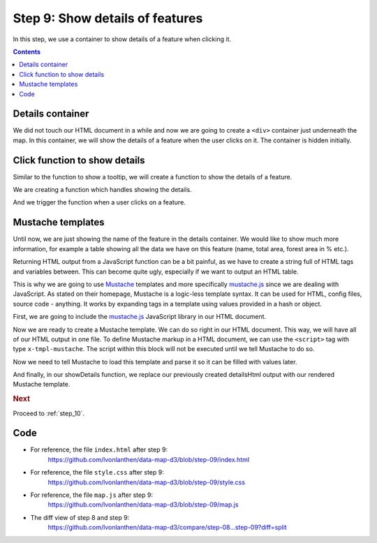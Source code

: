 .. _step_09:

Step 9: Show details of features
================================

.. comments

In this step, we use a container to show details of a feature when clicking it.

.. contents:: Contents
  :depth: 2
  :local:


Details container
-----------------

We did not touch our HTML document in a while and now we are going to create a ``<div>`` container just underneath the map. In this container, we will show the details of a feature when the user clicks on it. The container is hidden initially.

.. code-block:: html
  :caption: index.html - details container
  :linenos:
  :lineno-start: 11
  :emphasize-lines: 4

      <!-- ... -->
      <div id="map"><!-- Map container --></div>

      <div id="details" class="hidden"><!-- Details container --></div>

      <!-- JS libraries -->
      <!-- ... -->


Click function to show details
------------------------------

Similar to the function to show a tooltip, we will create a function to show the details of a feature.

We are creating a function which handles showing the details.

.. code-block:: js
  :caption: map.js - function to show details
  :linenos:
  :lineno-start: 100
  :emphasize-lines: 3-20

  // ...

  /**
   * Show the details of a feature in the details <div> container.
   *
   * @param {object} f - A GeoJSON Feature object.
   */
  function showDetails(f) {
    // Get the ID of the feature.
    var id = getIdOfFeature(f);
    // Use the ID to get the data entry.
    var d = dataById[id];

    // The details HTML output is just the name
    var detailsHtml = d.name;

    // Put the HTML output in the details container and show (unhide) it.
    d3.select('#details').html(detailsHtml);
    d3.select('#details').classed("hidden", false);
  }

  // ...

And we trigger the function when a user clicks on a feature.

.. code-block:: js
  :caption: map.js - trigger function to show details
  :linenos:
  :lineno-start: 91
  :emphasize-lines: 6-8

          // ...
          .attr('d', path)
          // When the mouse moves over a feature, show the tooltip.
          .on('mousemove', showTooltip)
          // When the mouse moves out of a feature, hide the tooltip.
          .on('mouseout', hideTooltip)
          // When a feature is clicked, show the details of it.
          .on('click', showDetails);

    // ...


Mustache templates
------------------

Until now, we are just showing the name of the feature in the details container. We would like to show much more information, for example a table showing all the data we have on this feature (name, total area, forest area in % etc.).

Returning HTML output from a JavaScript function can be a bit painful, as we have to create a string full of HTML tags and variables between. This can become quite ugly, especially if we want to output an HTML table.

This is why we are going to use Mustache_ templates and more specifically `mustache.js`_ since we are dealing with JavaScript. As stated on their homepage, Mustache is a logic-less template syntax. It can be used for HTML, config files, source code - anything. It works by expanding tags in a template using values provided in a hash or object.

First, we are going to include the `mustache.js`_ JavaScript library in our HTML document.

.. code-block:: html
  :caption: index.html - include mustache library
  :linenos:
  :lineno-start: 14
  :emphasize-lines: 5

      <!-- ... -->

      <!-- JS libraries -->
      <script src="http://d3js.org/d3.v3.min.js" charset="utf-8"></script>
      <script src="http://cdnjs.cloudflare.com/ajax/libs/mustache.js/2.2.1/mustache.min.js"></script>

      <!-- ... -->

Now we are ready to create a Mustache template. We can do so right in our HTML document. This way, we will have all of our HTML output in one file. To define Mustache markup in a HTML document, we can use the ``<script>`` tag with type ``x-tmpl-mustache``. The script within this block will not be executed until we tell Mustache to do so.

.. code-block:: guess
  :caption: index.html - mustache template
  :linenos:
  :lineno-start: 13
  :emphasize-lines: 4-29

      <!-- ... -->
      <div id="details" class="hidden"><!-- Details container --></div>

      <!-- Mustache template, rendered later to show the details of a feature -->
      <script id="template" type="x-tmpl-mustache">
        <h3>{{ name }}</h3>
        <table>
          <tr>
            <th>Total area:</th>
            <td>{{ area }} km&sup2;</td>
          </tr>
          <tr>
            <th>Urban area:</th>
            <td>{{ urban }} %</td>
          </tr>
          <tr>
            <th>Agricultural area:</th>
            <td>{{ agriculture }} %</td>
          </tr>
          <tr>
            <th>Forest area:</th>
            <td>{{ forest }} %</td>
          </tr>
          <tr>
            <th>Unproductive area:</th>
            <td>{{ unproductive }} %</td>
          </tr>
        </table>
      </script>

      <!-- JS libraries -->
      <!-- ... -->

Now we need to tell Mustache to load this template and parse it so it can be filled with values later.

.. code-block:: js
  :caption: map.js - parse mustache template
  :linenos:
  :lineno-start: 7
  :emphasize-lines: 3-5

  // ...

  // We get and prepare the Mustache template, parsing it speeds up future uses
  var template = d3.select('#template').html();
  Mustache.parse(template);

  // ...

And finally, in our showDetails function, we replace our previously created detailsHtml output with our rendered Mustache template.

.. code-block:: js
  :caption: map.js - render mustache template
  :linenos:
  :lineno-start: 106
  :emphasize-lines: 5,15-17

  // ...

  /**
   * Show the details of a feature in the details <div> container.
   * The content is rendered with a Mustache template.
   *
   * @param {object} f - A GeoJSON Feature object.
   */
  function showDetails(f) {
    // Get the ID of the feature.
    var id = getIdOfFeature(f);
    // Use the ID to get the data entry.
    var d = dataById[id];

    // Render the Mustache template with the data object and put the
    // resulting HTML output in the details container.
    var detailsHtml = Mustache.render(template, d);

    // Put the HTML output in the details container and show (unhide) it.
    d3.select('#details').html(detailsHtml);
    d3.select('#details').classed("hidden", false);
  }

  // ...


.. rubric:: Next

Proceed to :ref:`step_10`.


Code
----

* For reference, the file ``index.html`` after step 9:
    https://github.com/lvonlanthen/data-map-d3/blob/step-09/index.html

* For reference, the file ``style.css`` after step 9:
    https://github.com/lvonlanthen/data-map-d3/blob/step-09/style.css

* For reference, the file ``map.js`` after step 9:
    https://github.com/lvonlanthen/data-map-d3/blob/step-09/map.js

* The diff view of step 8 and step 9:
    https://github.com/lvonlanthen/data-map-d3/compare/step-08...step-09?diff=split


.. _Mustache: https://mustache.github.io/
.. _`mustache.js`: https://github.com/janl/mustache.js
